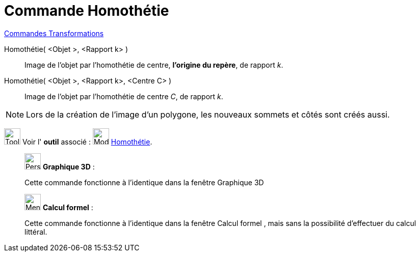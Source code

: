 = Commande Homothétie
:page-en: commands/Dilate
ifdef::env-github[:imagesdir: /fr/modules/ROOT/assets/images]

xref:commands/Commandes_Transformations.adoc[Commandes Transformations]

Homothétie( <Objet >, <Rapport k> )::
  Image de l'objet par l’homothétie de centre, *l'origine du repère*, de rapport _k_.

Homothétie( <Objet >, <Rapport k>, <Centre C> )::
  Image de l'objet par l’homothétie de centre _C_, de rapport _k_.

[NOTE]
====

Lors de la création de l'image d'un polygone, les nouveaux sommets et côtés sont créés aussi.

====

image:Tool_tool.png[Tool tool.png,width=32,height=32] Voir l' *outil* associé :
image:32px-Mode_dilatefrompoint.svg.png[Mode dilatefrompoint.svg,width=32,height=32]
xref:/tools/Homothétie.adoc[Homothétie].

_____________________________________________________________

image:32px-Perspectives_algebra_3Dgraphics.svg.png[Perspectives algebra 3Dgraphics.svg,width=32,height=32] *Graphique
3D* :

Cette commande fonctionne à l'identique dans la fenêtre Graphique 3D

_____________________________________________________________
_____________________________________________________________
image:32px-Menu_view_cas.svg.png[Menu view cas.svg,width=32,height=32] *Calcul formel* :

Cette commande fonctionne à l'identique dans la fenêtre Calcul formel , mais sans la possibilité d'effectuer du calcul
littéral.
_____________________________________________________________

